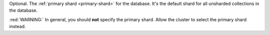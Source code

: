 Optional. The :ref:`primary shard <primary-shard>` for the
database. It's the default shard for all unsharded collections
in the database.

:red:`WARNING:` In general, you should **not** specify the
primary shard. Allow the cluster to select the primary shard
instead.
